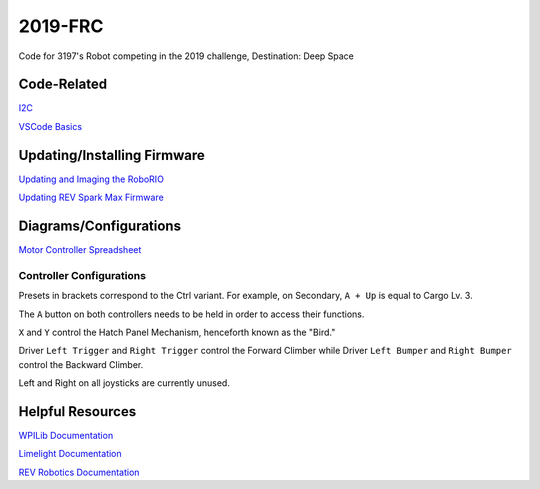 ========
2019-FRC 
========
.. image:: https://travis-ci.org/frc3197/2019-FRC.svg?branch=master
    :target: https://travis-ci.org/frc3197/2019-FRC
.. image:: https://readthedocs.org/projects/2019-frc/badge/?version=latest
    :target: https://2019-frc.readthedocs.io/en/latest/?badge=latest
    :alt: Documentation Status

Code for 3197's Robot competing in the 2019 challenge, Destination: Deep Space

------------
Code-Related
------------
`I2C <https://2019-frc.readthedocs.io/en/documentation/I2C.html>`_

`VSCode Basics <https://2019-frc.readthedocs.io/en/documentation/VSCode%20Basics.html>`_

----------------------------
Updating/Installing Firmware
----------------------------
`Updating and Imaging the RoboRIO <https://2019-frc.readthedocs.io/en/documentation/Updating%20and%20Imaging%20the%20RoboRIO.html>`_

`Updating REV Spark Max Firmware <https://2019-frc.readthedocs.io/en/documentation/Updating%20Firmware%20of%20REV%20Spark%20Max's.html>`_

-----------------------
Diagrams/Configurations
-----------------------
`Motor Controller Spreadsheet <https://docs.google.com/spreadsheets/d/14p9fdd08mrI9wpgqd_k9QANKFcTs7CDPGgKoO7wAz68/edit?usp=sharing>`_

~~~~~~~~~~~~~~~~~~~~~~~~~
Controller Configurations
~~~~~~~~~~~~~~~~~~~~~~~~~
.. image:: https://raw.githubusercontent.com/frc3197/2019-FRC/Documentation/doc/Controller%20Configuration.png
   :width: 600
Presets in brackets correspond to the Ctrl variant. For example, on Secondary, ``A + Up`` is equal to Cargo Lv. 3.

The ``A`` button on both controllers needs to be held in order to access their functions.

``X`` and ``Y`` control the Hatch Panel Mechanism, henceforth known as the "Bird."

Driver ``Left Trigger`` and ``Right Trigger`` control the Forward Climber while Driver ``Left Bumper`` and ``Right Bumper`` control the Backward Climber.

Left and Right on all joysticks are currently unused.

-----------------
Helpful Resources
-----------------
`WPILib Documentation <http://first.wpi.edu/FRC/roborio/release/docs/java/>`_ 

`Limelight Documentation <http://docs.limelightvision.io/en/latest/>`_

`REV Robotics Documentation <http://www.revrobotics.com/content/sw/max/sw-docs/java/com/revrobotics/package-summary.html>`_
